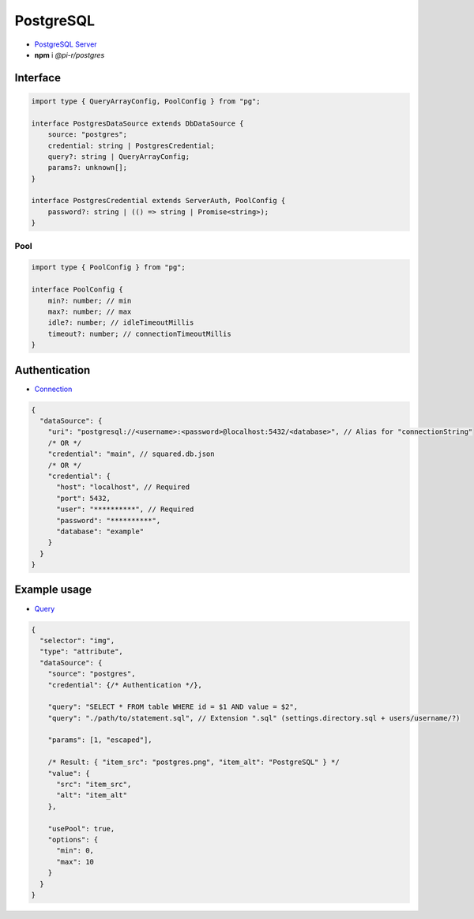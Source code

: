 PostgreSQL
==========

- `PostgreSQL Server <https://www.postgresql.org/download>`_
- **npm** i *@pi-r/postgres*

Interface
---------

.. code-block:: typescript

  import type { QueryArrayConfig, PoolConfig } from "pg";

  interface PostgresDataSource extends DbDataSource {
      source: "postgres";
      credential: string | PostgresCredential;
      query?: string | QueryArrayConfig;
      params?: unknown[];
  }

  interface PostgresCredential extends ServerAuth, PoolConfig {
      password?: string | (() => string | Promise<string>);
  }

Pool
~~~~

.. code-block:: typescript

  import type { PoolConfig } from "pg";

  interface PoolConfig {
      min?: number; // min
      max?: number; // max
      idle?: number; // idleTimeoutMillis
      timeout?: number; // connectionTimeoutMillis
  }

Authentication
--------------

- `Connection <https://node-postgres.com/features/connecting>`_

.. code-block::

  {
    "dataSource": {
      "uri": "postgresql://<username>:<password>@localhost:5432/<database>", // Alias for "connectionString"
      /* OR */
      "credential": "main", // squared.db.json
      /* OR */
      "credential": {
        "host": "localhost", // Required
        "port": 5432,
        "user": "**********", // Required
        "password": "**********",
        "database": "example"
      }
    }
  }

Example usage
-------------

- `Query <https://node-postgres.com/features/queries>`_

.. code-block::

  {
    "selector": "img",
    "type": "attribute",
    "dataSource": {
      "source": "postgres",
      "credential": {/* Authentication */},

      "query": "SELECT * FROM table WHERE id = $1 AND value = $2",
      "query": "./path/to/statement.sql", // Extension ".sql" (settings.directory.sql + users/username/?)

      "params": [1, "escaped"],

      /* Result: { "item_src": "postgres.png", "item_alt": "PostgreSQL" } */
      "value": {
        "src": "item_src",
        "alt": "item_alt"
      },

      "usePool": true,
      "options": {
        "min": 0,
        "max": 10
      }
    }
  }